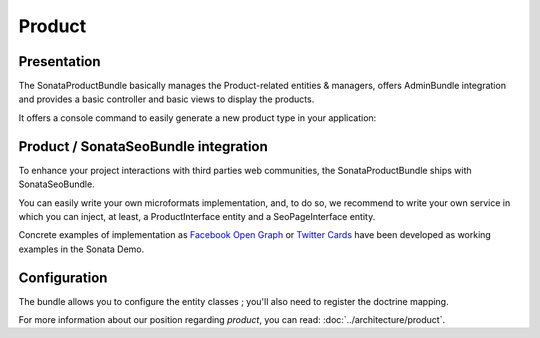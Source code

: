.. index::
    single: Product
    single: Seo

=======
Product
=======

Presentation
============

The SonataProductBundle basically manages the Product-related entities & managers, offers AdminBundle integration and provides a basic controller and basic views to display the products.

It offers a console command to easily generate a new product type in your application:

.. code-block:: bash
    :linenos:

    Usage:
     sonata:product:generate product service_id

    Arguments:
     product               The product to create
     service_id            The service id to define

    Options:
     --help (-h)           Display this help message.
     --quiet (-q)          Do not output any message.
     --verbose (-v|vv|vvv) Increase the verbosity of messages: 1 for normal output, 2 for more verbose output and 3 for debug
     --version (-V)        Display this application version.
     --ansi                Force ANSI output.
     --no-ansi             Disable ANSI output.
     --no-interaction (-n) Do not ask any interactive question.
     --shell (-s)          Launch the shell.
     --process-isolation   Launch commands from shell as a separate process.
     --env (-e)            The Environment name. (default: "dev")
     --no-debug            Switches off debug mode.

Product / SonataSeoBundle integration
=====================================

To enhance your project interactions with third parties web communities, the SonataProductBundle ships with SonataSeoBundle.

You can easily write your own microformats implementation, and, to do so, we recommend to write your own service in which you can inject, at least, a ProductInterface entity and a SeoPageInterface entity.

Concrete examples of implementation as `Facebook Open Graph <http://developers.facebook.com/docs/opengraph/>`_ or `Twitter Cards <https://dev.twitter.com/docs/cards>`_ have been developed as working examples in the Sonata Demo.

Configuration
=============

The bundle allows you to configure the entity classes ; you'll also need to register the doctrine mapping.

.. code-block:: yaml
    :linenos:

    sonata_product:
        products:
            # Prototype
            id:
                provider:             ~ # Required
                manager:              ~ # Required
                variations:
                    fields:               [] # Required
        class:
            product:              Application\Sonata\ProductBundle\Entity\Product
            package:              Application\Sonata\ProductBundle\Entity\Package
            product_category:     Application\Sonata\ProductBundle\Entity\ProductCategory
            product_collection:   Application\Sonata\ProductBundle\Entity\ProductCollection
            category:             Application\Sonata\ClassificationBundle\Entity\Category
            collection:           Application\Sonata\ClassificationBundle\Entity\Collection
            delivery:             Application\Sonata\ProductBundle\Entity\Delivery
            user:                 Application\Sonata\UserBundle\Entity\User
            media:                Application\Sonata\MediaBundle\Entity\Media

    # Enable Doctrine to map the provided entities
    doctrine:
        orm:
            entity_managers:
                default:
                    mappings:
                        ApplicationSonataProductBundle: ~
                        SonataProductBundle: ~

For more information about our position regarding *product*, you can read: :doc:`../architecture/product`.